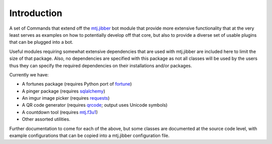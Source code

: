 Introduction
============

A set of Commands that extend off the `mtj.jibber`_ bot module that
provide more extensive functionality that at the very least serves as
examples on how to potentially develop off that core, but also to
provide a diverse set of usable plugins that can be plugged into a bot.

.. _mtj.jibber: https://github.com/metatoaster/mtj.jibber/

.. image:: https://travis-ci.org/metatoaster/mtj.jibberext.png?branch=master
   :target: https://travis-ci.org/metatoaster/mtj.jibberext
.. image:: https://coveralls.io/repos/metatoaster/mtj.jibberext/badge.png?branch=master
   :target: https://coveralls.io/r/metatoaster/mtj.jibberext?branch=master

Useful modules requiring somewhat extensive dependencies that are used
with mtj.jibber are included here to limit the size of that package.
Also, no dependencies are specified with this package as not all classes
will be used by the users thus they can specify the required
dependencies on their installations and/or packages.

Currently we have:

- A fortunes package (requires Python port of `fortune`_)
- A pinger package (requires `sqlalchemy`_)
- An imgur image picker (requires `requests`_)
- A QR code generator (requires `qrcode`_; output uses Unicode symbols)
- A countdown tool (requires `mtj.f3u1`_)
- Other assorted utilities.

.. _fortune: https://pypi.python.org/pypi/fortune/1.0
.. _sqlalchemy: http://www.sqlalchemy.org/
.. _requests: http://docs.python-requests.org/en/latest/
.. _qrcode: https://pypi.python.org/pypi/qrcode
.. _mtj.f3u1: https://pypi.python.org/pypi/mtj.f3u1

Further documentation to come for each of the above, but some classes
are documented at the source code level, with example configurations
that can be copied into a mtj.jibber configuration file.
